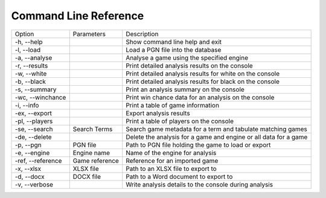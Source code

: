 Command Line Reference
======================

+--------------------+----------------+------------------------------------------------------------------+
| Option             | Parameters     | Description                                                      |
+--------------------+----------------+------------------------------------------------------------------+
|  -h, --help        |                | Show command line help and exit                                  |
+--------------------+----------------+------------------------------------------------------------------+
|  -l, --load        |                | Load a PGN file into the database                                |
+--------------------+----------------+------------------------------------------------------------------+
|  -a, --analyse     |                | Analyse a game using the specified engine                        |
+--------------------+----------------+------------------------------------------------------------------+
|  -r, --results     |                | Print detailed analysis results on the console                   |
+--------------------+----------------+------------------------------------------------------------------+
|  -w, --white       |                | Print detailed analysis results for white on the console         |
+--------------------+----------------+------------------------------------------------------------------+
|  -b, --black       |                | Print detailed analysis results for black on the console         |
+--------------------+----------------+------------------------------------------------------------------+
|  -s, --summary     |                | Print an analysis summary on the console                         |
+--------------------+----------------+------------------------------------------------------------------+
|  -wc, --winchance  |                | Print win chance data for an analysis on the console             |
+--------------------+----------------+------------------------------------------------------------------+
|  -i, --info        |                | Print a table of game information                                |
+--------------------+----------------+------------------------------------------------------------------+
|  -ex, --export     |                | Export analysis results                                          |
+--------------------+----------------+------------------------------------------------------------------+
|  -pl, --players    |                | Print a table of players on the console                          |
+--------------------+----------------+------------------------------------------------------------------+
|  -se, --search     | Search Terms   | Search game metadata for a term and tabulate matching games      |
+--------------------+----------------+------------------------------------------------------------------+
|  -de, --delete     |                | Delete the analysis for a game and engine or all data for a game |
+--------------------+----------------+------------------------------------------------------------------+
|  -p, --pgn         | PGN file       | Path to PGN file holding the game to load or export              |
+--------------------+----------------+------------------------------------------------------------------+
|  -e, --engine      | Engine name    | Name of the engine for analysis                                  |
+--------------------+----------------+------------------------------------------------------------------+
|  -ref, --reference | Game reference | Reference for an imported game                                   |
+--------------------+----------------+------------------------------------------------------------------+
|  -x, --xlsx        | XLSX file      | Path to an XLSX file to export to                                |
+--------------------+----------------+------------------------------------------------------------------+
|  -d, --docx        | DOCX file      | Path to a Word document to export to                             |
+--------------------+----------------+------------------------------------------------------------------+
|  -v, --verbose     |                | Write analysis details to the console during analysis            |
+--------------------+----------------+------------------------------------------------------------------+

